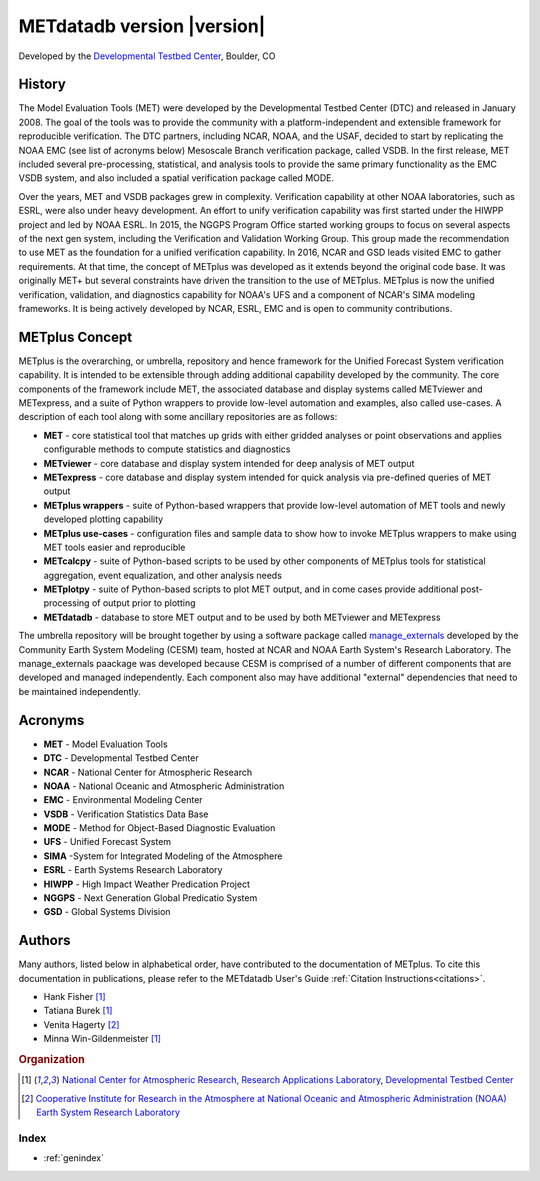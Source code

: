 ===========================
METdatadb version |version|
===========================
Developed by the `Developmental Testbed Center <https://dtcenter.org/>`_,
Boulder, CO

.. image:: _static/METplus_banner_photo_web.png

History
-------
The Model Evaluation Tools (MET) were developed by the Developmental Testbed
Center (DTC)  and released in January 2008. The goal of the tools was to
provide the community with a platform-independent and extensible framework
for reproducible verification.
The DTC partners, including NCAR, NOAA, and the USAF, decided to start by
replicating the NOAA EMC (see list of acronyms below) Mesoscale Branch
verification package, called VSDB.
In the first release, MET included several pre-processing, statistical,
and analysis tools to provide the same primary functionality as the EMC VSDB
system, and also included a spatial verification package called MODE.

Over the years, MET and VSDB packages grew in complexity.  Verification
capability at other NOAA laboratories, such as ESRL, were also under heavy
development.  An effort to unify verification capability was first started
under the HIWPP project and led by NOAA ESRL.  In 2015, the NGGPS
Program Office started working groups to focus on several aspects of the
next gen system, including the Verification and Validation Working Group.
This group made the recommendation to use MET as the foundation for a
unified verification capability.  In 2016, NCAR and GSD leads visited EMC
to gather requirements.  At that time, the concept of METplus was developed
as it extends beyond the original code base.  It was originally MET+ but
several constraints have driven the transition to the use of METplus.
METplus is now the unified verification, validation, and
diagnostics capability for NOAA's UFS and a component of NCAR's SIMA
modeling frameworks.  It is being actively developed by NCAR, ESRL, EMC
and is open to community contributions.


METplus Concept
---------------
METplus is the overarching, or umbrella, repository and hence framework for
the Unified Forecast System verification capability.  It is intended to be
extensible through adding additional capability developed by the community.
The core components of the framework include MET, the associated database and
display systems called METviewer and METexpress, and a suite of Python
wrappers to provide low-level automation and examples, also called use-cases.
A description of each tool along with some ancillary repositories are as
follows:

* **MET** - core statistical tool that matches up grids with either gridded
  analyses or point observations and applies configurable methods to compute
  statistics and diagnostics
* **METviewer**  - core database and display system intended for deep analysis
  of MET output
* **METexpress**  - core database and display system intended for quick
  analysis via pre-defined queries of MET output
* **METplus wrappers**  - suite of Python-based wrappers that provide
  low-level automation of MET tools and newly developed plotting capability
* **METplus use-cases** - configuration files and sample data to show how to
  invoke METplus wrappers to make using MET tools easier and reproducible
* **METcalcpy**  - suite of Python-based scripts to be used by other
  components of METplus tools for statistical aggregation, event
  equalization, and other analysis needs
* **METplotpy**  - suite of Python-based scripts to plot MET output,
  and in come cases provide additional post-processing of output prior
  to plotting
* **METdatadb**  - database to store MET output and to be used by both
  METviewer and METexpress

The umbrella repository will be brought together by using a software package
called `manage_externals <https://github.com/ESMCI/manage_externals>`_
developed by the Community Earth System Modeling (CESM) team, hosted at NCAR
and NOAA Earth System's Research Laboratory.  The manage_externals paackage
was developed because CESM is comprised of a number of different components
that are developed and managed independently. Each component also may have
additional "external" dependencies that need to be maintained independently.

Acronyms
--------

* **MET** - Model Evaluation Tools
* **DTC** - Developmental Testbed Center
* **NCAR** - National Center for Atmospheric Research
* **NOAA** - National Oceanic and Atmospheric Administration
* **EMC** - Environmental Modeling Center
* **VSDB** - Verification Statistics Data Base
* **MODE** - Method for Object-Based Diagnostic Evaluation
* **UFS** - Unified Forecast System
* **SIMA** -System for Integrated Modeling of the Atmosphere
* **ESRL** - Earth Systems Research Laboratory
* **HIWPP** - High Impact Weather Predication Project
* **NGGPS** - Next Generation Global Predicatio System
* **GSD** - Global Systems Division


Authors
-------

Many authors, listed below in alphabetical order, have contributed to the documentation of METplus.
To cite this documentation in publications, please refer to the METdatadb User's Guide :ref:`Citation Instructions<citations>`.

* Hank Fisher [#NCAR]_
* Tatiana Burek [#NCAR]_
* Venita Hagerty [#CIRA]_
* Minna Win-Gildenmeister [#NCAR]_

.. rubric:: Organization

.. [#NCAR] `National Center for Atmospheric Research, Research
       Applications Laboratory <https://ral.ucar.edu/>`_, `Developmental Testbed Center <https://dtcenter.org/>`_
.. [#CIRA] `Cooperative Institute for Research in the Atmosphere at
       National Oceanic and Atmospheric Administration (NOAA) Earth 
       System Research Laboratory <https://www.esrl.noaa.gov/>`_


.. Toctree::
   :hidden:
   :caption: METdatadb

   Users_Guide/index

Index
=====

* :ref:`genindex`

  
	     
		      
